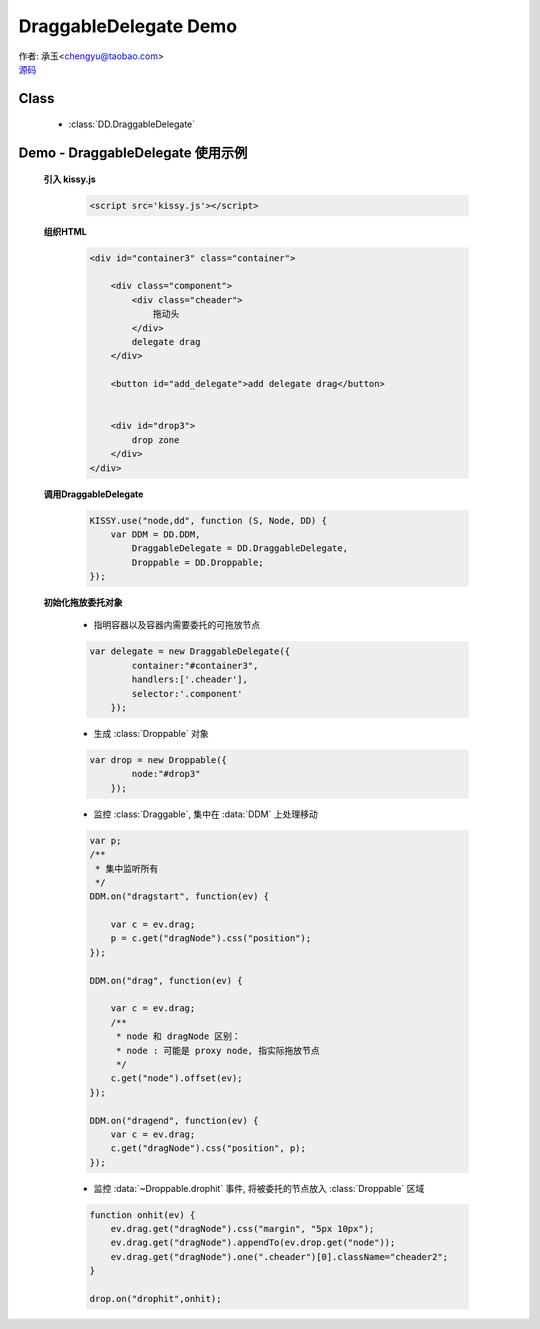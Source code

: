 ﻿.. py:currentmodule:: DD

DraggableDelegate Demo
=============================================

|  作者: 承玉<chengyu@taobao.com>
|  `源码 <https://github.com/kissyteam/kissy/tree/master/src/dd/draggable-delegate.js>`_

.. versionadded:: 1.2

Class
-----------------------------------------------

  * :class:`DD.DraggableDelegate`

.. _Component-dd-demo3:

Demo - DraggableDelegate 使用示例
-----------------------------------------------

    .. raw:: html

        <style>
            .container {
                border: 1px solid red;
                padding: 10px;
                position: relative;
            }

            .component {
                margin: 50px 10px;
                width: 100px;
                height: 100px;
                line-height: 100px;
                border: 1px solid black;
                display: inline-block;
                *display: inline;
                *zoom: 1;
                overflow: hidden;
            }

            .cheader,.cheader2 {
                cursor: move;
                border: 1px solid black;
                height: 20px;
                line-height: 20px;
            }

            .cheader2 {
                cursor:default;
            }

            #drop, #drop3 {
                border: 1px solid green;
                line-height: 100px;
            }

            .ks-dd-drag-over {
                background: #a52a2a;
            }

            .ks-dd-drop-over {
                background: #fa8072;
            }

            #container3 .component .cheader {
                cursor: move;
            }
        </style>

        <div id="container3" class="container">

            <div class="component">
                <div class="cheader">
                    拖动头
                </div>
                delegate drag
            </div>

            <button id="add_delegate">add delegate drag</button>


            <div id="drop3">
                drop zone
            </div>
        </div>

        <script>
        KISSY.use("node,dd", function (S, Node, DD) {
            var DDM = DD.DDM,
                DraggableDelegate = DD.DraggableDelegate,
                Droppable = DD.Droppable;


            var p;
            /**
             * 集中监听所有
             */
            DDM.on("dragstart", function(ev) {

                var c = ev.drag;
                p = c.get("dragNode").css("position");
            });

            DDM.on("drag", function(ev) {

                var c = ev.drag;
                /**
                 * node 和 dragNode 区别：
                 * node : 可能是 proxy node, 指实际拖放节点
                 */
                c.get("node").offset(ev);
            });

            DDM.on("dragend", function(ev) {
                var c = ev.drag;
                c.get("dragNode").css("position", p);
            });


            S.one("#container3").unselectable();

            var delegate = new DraggableDelegate({
                container:"#container3",
                handlers:['.cheader'],
                selector:'.component'
            });

            var drop = new Droppable({
                node:"#drop3"
            });

            var c = 0;

            S.one("#add_delegate").on("click", function() {
                new Node('<div class="component"><div class="cheader">拖动头</div>delegate'
                        + (++c) + '</div>')
                        .prependTo("#container3").unselectable();
            });



            function onhit(ev) {
                ev.drag.get("dragNode").css("margin", "5px 10px");
                ev.drag.get("dragNode").appendTo(ev.drop.get("node"));
                ev.drag.get("dragNode").one(".cheader")[0].className="cheader2";
            }

            drop.on("drophit",onhit);

        });
        </script>


    **引入 kissy.js**

        .. code-block:: html

            <script src='kissy.js'></script>

    **组织HTML**

        .. code-block:: html

            <div id="container3" class="container">

                <div class="component">
                    <div class="cheader">
                        拖动头
                    </div>
                    delegate drag
                </div>

                <button id="add_delegate">add delegate drag</button>


                <div id="drop3">
                    drop zone
                </div>
            </div>



    **调用DraggableDelegate**

        .. code-block:: javascript

            KISSY.use("node,dd", function (S, Node, DD) {
                var DDM = DD.DDM,
                    DraggableDelegate = DD.DraggableDelegate,
                    Droppable = DD.Droppable;
            });

        .. versionadded:: 1.2
            通过 use 加载 dd 模块：

            .. code-block:: javascript

                KISSY.use("dd",function(S,DD){
                    var DraggableDelegate = DD.DraggableDelegate;
                });

            得到 :class:`DraggableDelegate` 构造器.

        .. seealso::

            KISSY 1.2 :mod:`Loader` 新增功能


    **初始化拖放委托对象**

        * 指明容器以及容器内需要委托的可拖放节点

        .. code-block:: javascript

            var delegate = new DraggableDelegate({
                    container:"#container3",
                    handlers:['.cheader'],
                    selector:'.component'
                });


        * 生成 :class:`Droppable` 对象

        .. code-block:: javascript

            var drop = new Droppable({
                    node:"#drop3"
                });



        * 监控 :class:`Draggable`, 集中在 :data:`DDM` 上处理移动

        .. code-block:: javascript

            var p;
            /**
             * 集中监听所有
             */
            DDM.on("dragstart", function(ev) {

                var c = ev.drag;
                p = c.get("dragNode").css("position");
            });

            DDM.on("drag", function(ev) {

                var c = ev.drag;
                /**
                 * node 和 dragNode 区别：
                 * node : 可能是 proxy node, 指实际拖放节点
                 */
                c.get("node").offset(ev);
            });

            DDM.on("dragend", function(ev) {
                var c = ev.drag;
                c.get("dragNode").css("position", p);
            });
    

        * 监控 :data:`~Droppable.drophit` 事件, 将被委托的节点放入 :class:`Droppable` 区域

        .. code-block:: javascript

                function onhit(ev) {
                    ev.drag.get("dragNode").css("margin", "5px 10px");
                    ev.drag.get("dragNode").appendTo(ev.drop.get("node"));
                    ev.drag.get("dragNode").one(".cheader")[0].className="cheader2";
                }

                drop.on("drophit",onhit);